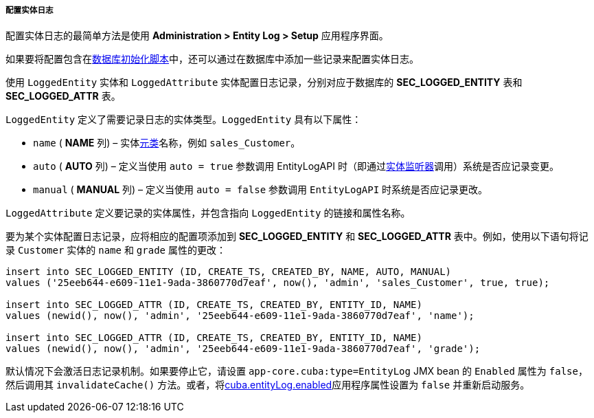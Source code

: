 :sourcesdir: ../../../../../source

[[entity_log_setup]]
===== 配置实体日志

配置实体日志的最简单方法是使用 *Administration > Entity Log > Setup* 应用程序界面。

如果要将配置包含在<<db_scripts,数据库初始化脚本>>中，还可以通过在数据库中添加一些记录来配置实体日志。

使用 `LoggedEntity` 实体和 `LoggedAttribute` 实体配置日志记录，分别对应于数据库的 *SEC_LOGGED_ENTITY* 表和 *SEC_LOGGED_ATTR* 表。

`LoggedEntity` 定义了需要记录日志的实体类型。`LoggedEntity` 具有以下属性：

* `name` ( *NAME* 列) – 实体<<metaClass,元类>>名称，例如 `sales_Customer`。

* `auto` ( *AUTO* 列) – 定义当使用 `auto = true` 参数调用 EntityLogAPI 时（即通过<<entity_listeners,实体监听器>>调用）系统是否应记录变更。

* `manual` ( *MANUAL* 列) – 定义当使用 `auto = false` 参数调用 `EntityLogAPI` 时系统是否应记录更改。

`LoggedAttribute` 定义要记录的实体属性，并包含指向 `LoggedEntity` 的链接和属性名称。

要为某个实体配置日志记录，应将相应的配置项添加到 *SEC_LOGGED_ENTITY* 和 *SEC_LOGGED_ATTR* 表中。例如，使用以下语句将记录 `Customer` 实体的 `name` 和 `grade` 属性的更改：

[source, sql]
----
insert into SEC_LOGGED_ENTITY (ID, CREATE_TS, CREATED_BY, NAME, AUTO, MANUAL)
values ('25eeb644-e609-11e1-9ada-3860770d7eaf', now(), 'admin', 'sales_Customer', true, true);

insert into SEC_LOGGED_ATTR (ID, CREATE_TS, CREATED_BY, ENTITY_ID, NAME)
values (newid(), now(), 'admin', '25eeb644-e609-11e1-9ada-3860770d7eaf', 'name');

insert into SEC_LOGGED_ATTR (ID, CREATE_TS, CREATED_BY, ENTITY_ID, NAME)
values (newid(), now(), 'admin', '25eeb644-e609-11e1-9ada-3860770d7eaf', 'grade');
----

默认情况下会激活日志记录机制。如果要停止它，请设置 `app-core.cuba:type=EntityLog` JMX bean 的 `Enabled` 属性为 `false`，然后调用其 `invalidateCache()` 方法。或者，将<<cuba.entityLog.enabled,cuba.entityLog.enabled>>应用程序属性设置为 `false` 并重新启动服务。

